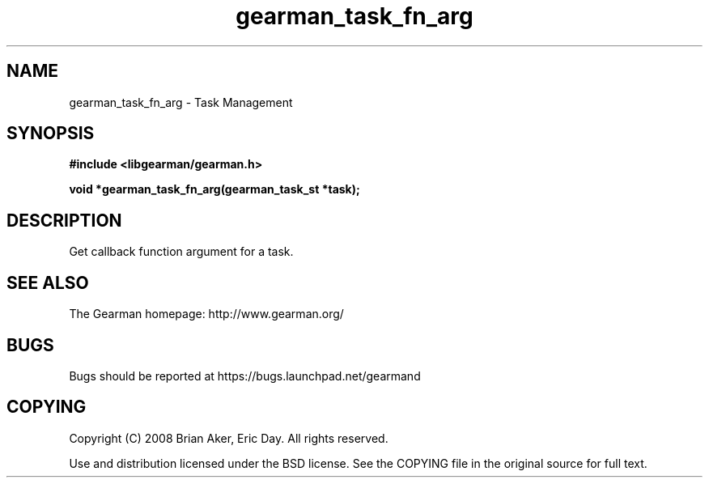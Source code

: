 .TH gearman_task_fn_arg 3 2009-06-01 "Gearman" "Gearman"
.SH NAME
gearman_task_fn_arg \- Task Management
.SH SYNOPSIS
.B #include <libgearman/gearman.h>
.sp
.BI "void *gearman_task_fn_arg(gearman_task_st *task);"
.SH DESCRIPTION
Get callback function argument for a task.
.SH "SEE ALSO"
The Gearman homepage: http://www.gearman.org/
.SH BUGS
Bugs should be reported at https://bugs.launchpad.net/gearmand
.SH COPYING
Copyright (C) 2008 Brian Aker, Eric Day. All rights reserved.

Use and distribution licensed under the BSD license. See the COPYING file in the original source for full text.
